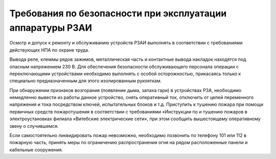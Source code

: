 ﻿Требования по безопасности при эксплуатации аппаратуры РЗАИ
====================================================================


Осмотр и допуск к ремонту и обслуживанию устройств РЗАИ выполнять в соответствии с требованиями действующих НПА по охране труда. 

Вывода реле, клеммы рядов зажимов, металлическая часть и контактные вывода накладок находятся под опасным напряжением 230 В. Для обеспечения безопасности обслуживающего персонала операции с переключающими устройствами необходимо выполнять с особой осторожностью, прикасаясь только к специально предназначенным для этого изолированным рукояткам.

При обнаружении признаков возгорания (появление дыма, запаха гари) в устройствах РЗА, необходимо немедленно вывести из работы данное устройство, снять оперативный ток, отключить от цепей переменного напряжения и тока посредством ключей, испытательных блоков и т.д. Приступить к тушению пожара при помощи первичных средств пожаротушения в соответствии с требованиями «Инструкции по и тушению пожаров в электроустановках филиала «Витебские электрические сети», при этом сообщить вышестоящему оперативному звену о случившемся.

Если самостоятельно ликвидировать пожар невозможно, необходимо позвонить по телефону 101 или 112 в пожарную часть, принять меры по ограничению распространения огня на рядом расположенные панели и кабельные сооружения.
